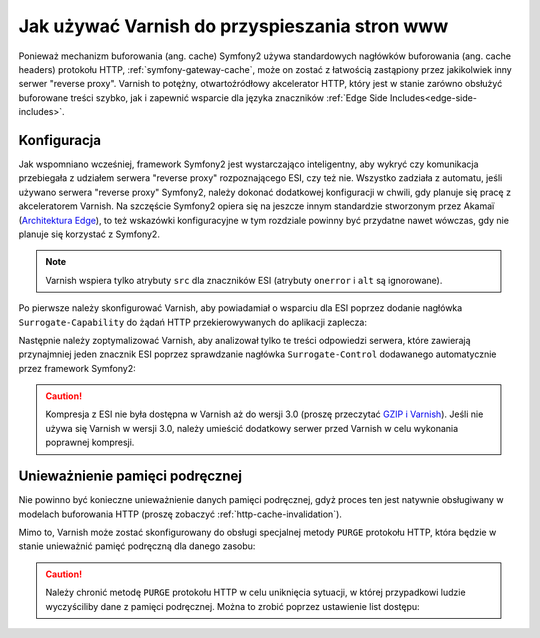 .. index::
    single: pamięć podręczna; Varnish

Jak używać Varnish do przyspieszania stron www
==============================================

Ponieważ mechanizm buforowania (ang. cache) Symfony2 używa standardowych
nagłówków buforowania (ang. cache headers) protokołu HTTP, :ref:`symfony-gateway-cache`,
może on zostać z łatwością zastąpiony przez jakikolwiek inny serwer "reverse proxy".
Varnish to potężny, otwartoźródłowy akcelerator HTTP, który jest w stanie
zarówno obsłużyć buforowane treści szybko, jak i zapewnić wsparcie dla
języka znaczników :ref:`Edge Side Includes<edge-side-includes>`.

.. index::
    single: Varnish; konfiguracja

Konfiguracja
------------

Jak wspomniano wcześniej, framework Symfony2 jest wystarczająco inteligentny, aby wykryć
czy komunikacja przebiegała z udziałem serwera "reverse proxy" rozpoznającego ESI,
czy też nie. Wszystko zadziała z automatu, jeśli używano serwera "reverse proxy"
Symfony2, należy dokonać dodatkowej konfiguracji w chwili, gdy planuje się pracę z
akceleratorem Varnish. Na szczęście Symfony2 opiera się na jeszcze innym standardzie
stworzonym przez Akamaï (`Architektura Edge`_), to też wskazówki konfiguracyjne w
tym rozdziale powinny być przydatne nawet wówczas, gdy nie planuje się korzystać z Symfony2.

.. note::

    Varnish wspiera tylko atrybuty ``src`` dla znaczników ESI (atrybuty ``onerror``
    i ``alt`` są ignorowane).

Po pierwsze należy skonfigurować Varnish, aby powiadamiał o wsparciu dla ESI
poprzez dodanie nagłówka ``Surrogate-Capability`` do żądań HTTP przekierowywanych
do aplikacji zaplecza:

.. code-block:: text
   :linenos:

    sub vcl_recv {
        // Dodaj nagłówek Surrogate-Capability, aby ogłosić wsparcie dla ESI.
        set req.http.Surrogate-Capability = "abc=ESI/1.0";
    }

Następnie należy zoptymalizować Varnish, aby analizował tylko te treści odpowiedzi
serwera, które zawierają przynajmniej jeden znacznik ESI poprzez sprawdzanie
nagłówka ``Surrogate-Control`` dodawanego automatycznie przez framework Symfony2:

.. code-block:: text
   :linenos:

    sub vcl_fetch {
        /*
        Sprawdź potwierdzenie ESI
        i usuń nagłówek Surrogate-Control
        */
        if (beresp.http.Surrogate-Control ~ "ESI/1.0") {
            unset beresp.http.Surrogate-Control;

            // Dla Varnish >= 3.0
            set beresp.do_esi = true;
            // Dla Varnish < 3.0
            // esi;
        }
    }

.. caution::

    Kompresja z ESI nie była dostępna w Varnish aż do wersji 3.0 (proszę
    przeczytać `GZIP i Varnish`_). Jeśli nie używa się Varnish w wersji 3.0,
    należy umieścić dodatkowy serwer przed Varnish w celu wykonania poprawnej kompresji.

.. index::
    single: Varnish; unieważnienie

Unieważnienie pamięci podręcznej
--------------------------------

Nie powinno być konieczne unieważnienie danych pamięci podręcznej, gdyż proces
ten jest natywnie obsługiwany w modelach buforowania HTTP (proszę zobaczyć :ref:`http-cache-invalidation`).

Mimo to, Varnish może zostać skonfigurowany do obsługi specjalnej metody ``PURGE``
protokołu HTTP, która będzie w stanie unieważnić pamięć podręczną dla danego zasobu:

.. code-block:: text
   :linenos:

    /*
     Połącz się z serwerem zaplecza
     na maszynie lokalnej na porcie 8080
     */
    backend default {
        .host = "127.0.0.1";
        .port = "8080";
    }

    sub vcl_recv {
        /*
        Domyślne zachowanie Varnish nie wspiera metody PURGE.
        Dopasuj zapytanie PURGE i natychmiast wykonaj sprawdzenie
        pamięci podręcznej, w innym przypadku Varnish przekieruje to zapytanie
        bezpośrednio do zaplecza, a tym samym ominie jakiekolwiek buforownie.
        */
        if (req.request == "PURGE") {
            return(lookup);
        }
    }

    sub vcl_hit {
        // Dopasuj zapytanie PURGE
        if (req.request == "PURGE") {
            // Wymuś ważność obiektu dla Varnish < 3.0
            set obj.ttl = 0s;
            // Dokonaj właściwego czyszczenia dla for Varnish >= 3.0
            // czyszczenie;
            error 200 "Purged";
        }
    }

    sub vcl_miss {
        /*
        Dopasuj zapytanie PURGE i
        oznacz, że nie było zapisane w pamięci podręcznej
        */
        if (req.request == "PURGE") {
            error 404 "Not purged";
        }
    }

.. caution::

    Należy chronić metodę ``PURGE`` protokołu HTTP w celu uniknięcia sytuacji,
    w której przypadkowi ludzie wyczyściliby dane z pamięci podręcznej. Można to
    zrobić poprzez ustawienie list dostępu:

    .. code-block:: text
       :linenos:

        /*
         Połącz się z serwerem zaplecza
         na lokalnej maszynie na porcie 8080
         */
        backend default {
            .host = "127.0.0.1";
            .port = "8080";
        }

        // Lista dostępu może zawierać adresy IP, podsieci i nazwy hostów
        acl purge {
            "localhost";
            "192.168.55.0"/24;
        }

        sub vcl_recv {
            // Dopasuj zapytanie PURGE, aby zapobiec pominięciu procesu buforowania
            if (req.request == "PURGE") {
                // Dopasuj adres IP klienta do listy dostępu
                if (!client.ip ~ purge) {
                    // Odmowa dostępu
                    error 405 "Not allowed.";
                }
                // Przygotuj sprawdzenie pamięci podręcznej
                return(lookup);
            }
        }

        sub vcl_hit {
            // Dopasuj zapytanie PURGE
            if (req.request == "PURGE") {
                // Wymuś ważność obiektu dla Varnish < 3.0
                set obj.ttl = 0s;
                // Dokonaj właściwego czyszczenia dla for Varnish >= 3.0
                // czyszczenie;
                error 200 "Purged";
            }
        }

        sub vcl_miss {
            // Dopasuj zapytanie PURGE
            if (req.request == "PURGE") {
                // Oznacz, że obiekt nie jest zapisany w pamięci podręcznej
                error 404 "Not purged";
            }
        }

.. _`Architektura Edge`: http://www.w3.org/TR/edge-arch
.. _`GZIP i Varnish`: https://www.varnish-cache.org/docs/3.0/phk/gzip.html
